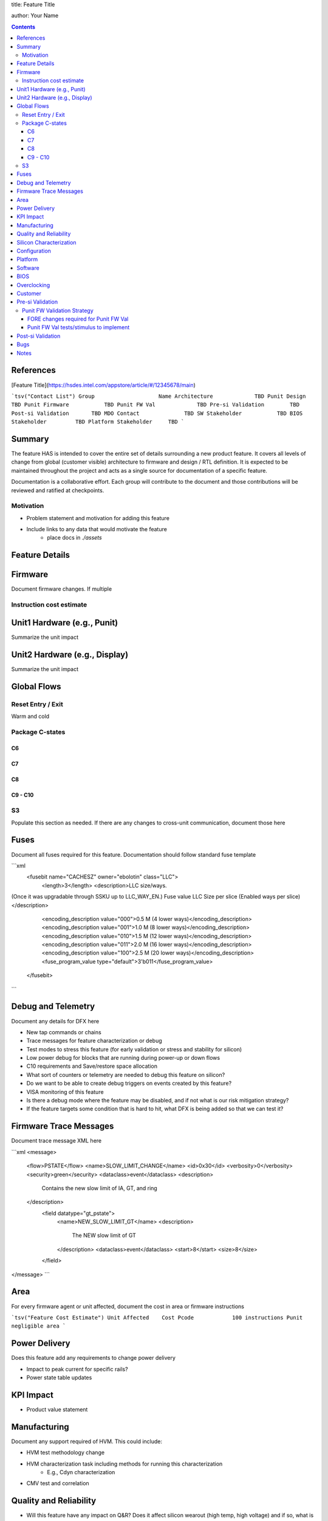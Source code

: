 title: Feature Title

author: Your Name

.. contents::

References
==========

[Feature Title](https://hsdes.intel.com/appstore/article/#/12345678/main)

```tsv("Contact List")
Group                	 Name
Architecture         	 TBD
Punit Design         	 TBD
Punit Firmware       	 TBD
Punit FW Val         	 TBD
Pre-si Validation    	 TBD
Post-si Validation   	 TBD
MDO Contact          	 TBD
SW Stakeholder       	 TBD
BIOS Stakeholder     	 TBD
Platform Stakeholder 	 TBD
```

Summary
=======

The feature HAS is intended to cover the entire set of details surrounding a new product feature.  It covers all levels of change from global (customer visible) architecture to firmware and design / RTL definition.  It is expected to be maintained throughout the project and acts as a single source for documentation of a specific feature.

Documentation is a collaborative effort.  Each group will contribute to the document and those contributions will be reviewed and ratified at checkpoints.

Motivation
----------

* Problem statement and motivation for adding this feature
* Include links to any data that would motivate the feature
    * place docs in `./assets`

Feature Details
===============

Firmware
========

Document firmware changes.  If multiple

Instruction cost estimate
-------------------------

Unit1 Hardware (e.g., Punit)
============================

Summarize the unit impact

Unit2 Hardware (e.g., Display)
==============================

Summarize the unit impact

Global Flows
============

Reset Entry / Exit
------------------

Warm and cold

Package C-states
----------------

C6
~~

C7
~~

C8
~~

C9 - C10
~~~~~~~~

S3
--

Populate this section as needed.  If there are any changes to cross-unit communication, document those here

Fuses
=====

Document all fuses required for this feature.  Documentation should follow standard fuse template

```xml
    <fusebit name="CACHESZ" owner="ebolotin" class="LLC">
      <length>3</length>
      <description>LLC size/ways.
(Once it was upgradable through SSKU up to LLC_WAY_EN.)
Fuse value   LLC Size per slice (Enabled ways per slice) </description>
      <encoding_description value="000">0.5 M (4 lower ways)</encoding_description>
      <encoding_description value="001">1.0 M (8 lower ways)</encoding_description>
      <encoding_description value="010">1.5 M (12 lower ways)</encoding_description>
      <encoding_description value="011">2.0 M (16 lower ways)</encoding_description>
      <encoding_description value="100">2.5 M (20 lower ways)</encoding_description>
      <fuse_program_value type="default">3'b011</fuse_program_value>
    </fusebit>
```

Debug and Telemetry
===================

Document any details for DFX here

* New tap commands or chains
* Trace messages for feature characterization or debug
* Test modes to stress this feature (for early validation or stress and stability for silicon)
* Low power debug for blocks that are running during power-up or down flows
* C10 requirements and Save/restore space allocation
* What sort of counters or telemetry are needed to debug this feature on silicon?
* Do we want to be able to create debug triggers on events created by this feature?
* VISA monitoring of this feature
* Is there a debug mode where the feature may be disabled, and if not what is our risk mitigation strategy?
* If the feature targets some condition that is hard to hit, what DFX is being added so that we can test it?

Firmware Trace Messages
=======================

Document trace message XML here


```xml
<message>
  <flow>PSTATE</flow>
  <name>SLOW_LIMIT_CHANGE</name>
  <id>0x30</id>
  <verbosity>0</verbosity>
  <security>green</security>
  <dataclass>event</dataclass>
  <description>
    Contains the new slow limit of IA, GT, and ring
  </description>
    <field datatype="gt_pstate">
      <name>NEW_SLOW_LIMIT_GT</name>
      <description>
        The NEW slow limit of GT
      </description>
      <dataclass>event</dataclass>
      <start>8</start>
      <size>8</size>
    </field>
</message>
```

Area
====

For every firmware agent or unit affected, document the cost in area or firmware instructions

```tsv("Feature Cost Estimate")
Unit Affected 	 Cost
Pcode         	 100 instructions
Punit         	 negligible area
```

Power Delivery
==============

Does this feature add any requirements to change power delivery

* Impact to peak current for specific rails?
* Power state table updates

KPI Impact
==========

* Product value statement

Manufacturing
=============

Document any support required of HVM.  This could include:

* HVM test methodology change
* HVM characterization task including methods for running this characterization
    * E.g., Cdyn characterization
* CMV test and correlation

Quality and Reliability
=======================

* Will this feature have any impact on Q&R?  Does it affect silicon wearout (high temp, high voltage) and if so, what is our plan to assess its impact?

Silicon Characterization
========================

* What sort of power and performance tasks are required to tune this feature
* Can we test with this feature on vs. off to evaluate its success?

Configuration
=============

* To enable or test this feature, what is needed to be set?  Fuses, registers, etc.

Platform
========

* Does this feature require any platform level enabling?

Software
========

* Is any driver support required for this feature?
* Is any OS support required for this feature?

BIOS
====

* Is BIOS support required?  If so, detail the requirements here.

Overclocking
============

* Does this feature have any impact to overclocking?

Customer
========

Document any relevant details regarding customer communication, engagement associated with this feature.  It may also be interesting to discuss customer feedback.

Pre-si Validation
=================

* Document validation plans here

Punit FW Validation Strategy
----------------------------

FORE changes required for Punit FW Val
~~~~~~~~~~~~~~~~~~~~~~~~~~~~~~~~~~~~~~
* Document FORE changes here (if any)

Punit FW Val tests/stimulus to implement
~~~~~~~~~~~~~~~~~~~~~~~~~~~~~~~~~~~~~~~~
* Document tests/stimulus here
* Corner cases:
    * Document corner cases here

Post-si Validation
==================

* Document validation plans here

Bugs
====

Any spec bugs or gaps discovered through execution (after HAS 0.8 ratification) should be documented here and fixes to the documentation to cover the gap or enhancement identified.

Notes
=====

As appropriate, include discussion notes below.  These notes are only valid at the point of recording them and are not a replacement for the spec defined above.
